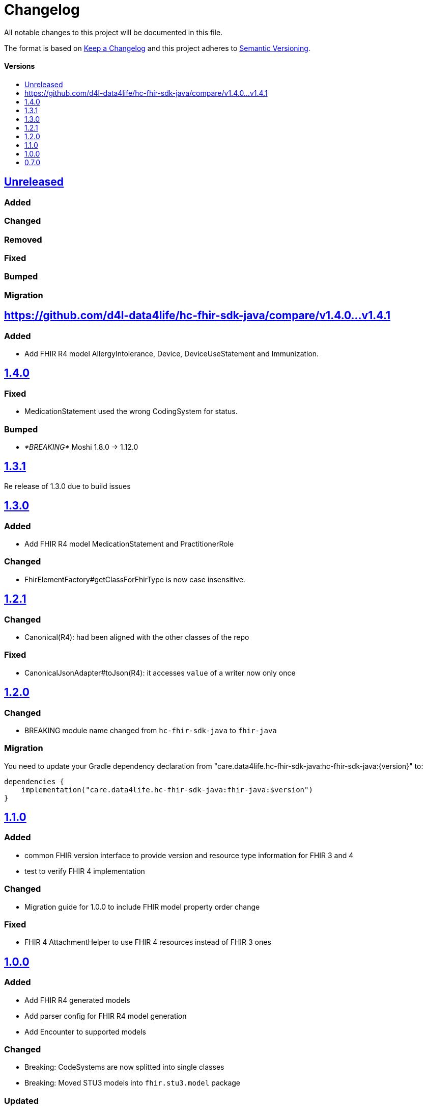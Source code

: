 = Changelog
:toc: macro
:toclevels: 1
:toc-title:

All notable changes to this project will be documented in this file.

The format is based on http://keepachangelog.com/en/1.0.0/[Keep a Changelog]
and this project adheres to http://semver.org/spec/v2.0.0.html[Semantic Versioning].

[discrete]
==== Versions
toc::[]


== https://github.com/d4l-data4life/hc-fhir-sdk-java/compare/v1.4.1...main[Unreleased]

=== Added

=== Changed

=== Removed

=== Fixed

=== Bumped

=== Migration

== https://github.com/d4l-data4life/hc-fhir-sdk-java/compare/v1.4.0...v1.4.1

=== Added

* Add FHIR R4 model AllergyIntolerance, Device, DeviceUseStatement and Immunization.

== https://github.com/d4l-data4life/hc-fhir-sdk-java/compare/v1.3.1...v1.4.0[1.4.0]

=== Fixed

* MedicationStatement used the wrong CodingSystem for status.

=== Bumped

* _*BREAKING*_ Moshi 1.8.0 -> 1.12.0

== https://github.com/d4l-data4life/hc-fhir-sdk-java/compare/v1.2.1...v1.3.1[1.3.1]

Re release of 1.3.0 due to build issues

== https://github.com/d4l-data4life/hc-fhir-sdk-java/compare/v1.2.1...v1.3.0[1.3.0]

=== Added

* Add FHIR R4 model MedicationStatement and PractitionerRole

=== Changed

* FhirElementFactory#getClassForFhirType is now case insensitive.

== https://github.com/d4l-data4life/hc-fhir-sdk-java/compare/v1.2.0...v1.2.1[1.2.1]

=== Changed

* Canonical(R4): had been aligned with the other classes of the repo

=== Fixed

* CanonicalJsonAdapter#toJson(R4): it accesses `value` of a writer now only once


== https://github.com/d4l-data4life/hc-fhir-sdk-java/compare/v1.1.0...v1.2.0[1.2.0]

=== Changed

* BREAKING module name changed from `hc-fhir-sdk-java` to `fhir-java`

=== Migration

You need to update your Gradle dependency declaration from "care.data4life.hc-fhir-sdk-java:hc-fhir-sdk-java:{version}" to:

[source, gradle]
----
dependencies {
    implementation("care.data4life.hc-fhir-sdk-java:fhir-java:$version")
}
----


== https://github.com/d4l-data4life/hc-fhir-sdk-java/compare/v1.0.0...v1.1.0[1.1.0]

=== Added

* common FHIR version interface to provide version and resource type information for FHIR 3 and 4
* test to verify FHIR 4 implementation

=== Changed

* Migration guide for 1.0.0 to include FHIR model property order change

=== Fixed

* FHIR 4 AttachmentHelper to use FHIR 4 resources instead of FHIR 3 ones


== https://github.com/d4l-data4life/hc-fhir-sdk-java/compare/v0.7.0...v1.0.0[1.0.0]

=== Added

* Add FHIR R4 generated models
* Add parser config for FHIR R4 model generation
* Add Encounter to supported models

=== Changed

* Breaking: CodeSystems are now splitted into single classes
* Breaking: Moved STU3 models into `fhir.stu3.model` package

=== Updated

* Updated timezone implementation to reflect the time correctly during daylight saving time
* Update fhir-parser to use support FHIR R4 model generation

=== Bumped

* Gradle 5.2.1 -> 6.7
* Gradle Dependency Updated Plugin 0.20.0 -> 0.34.0
* AndroidStudio 3.3.1 -> 4.1

=== Migration

see link:MIGRATION.adoc#migration-0_7_0-1_0_0[Migration 0.7.0 to 1.0.0]


== https://github.com/d4l-data4life/hc-fhir-sdk-java/compare/v0.7.0[0.7.0]

Existing project moved to open source
